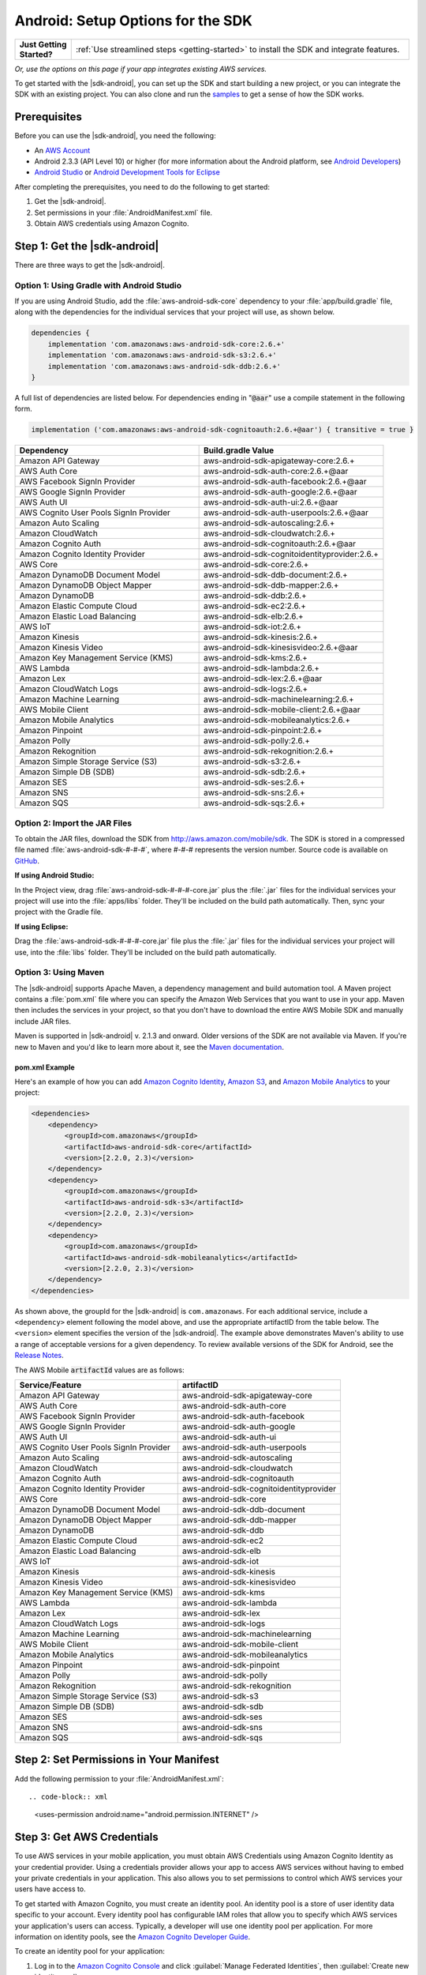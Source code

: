 .. Copyright 2010-2018 Amazon.com, Inc. or its affiliates. All Rights Reserved.

   This work is licensed under a Creative Commons Attribution-NonCommercial-ShareAlike 4.0
   International License (the "License"). You may not use this file except in compliance with the
   License. A copy of the License is located at http://creativecommons.org/licenses/by-nc-sa/4.0/.

   This file is distributed on an "AS IS" BASIS, WITHOUT WARRANTIES OR CONDITIONS OF ANY KIND,
   either express or implied. See the License for the specific language governing permissions and
   limitations under the License.

.. highlight:: java

.. _how-to-android-setup-sdk:

##################################
Android: Setup Options for the SDK
##################################

.. list-table::
   :widths: 1 6

   * - **Just Getting Started?**

     - :ref:`Use streamlined steps <getting-started>` to install the SDK and integrate features.

*Or, use the options on this page if your app integrates existing AWS services.*

To get started with the |sdk-android|, you can set up the SDK and start building a new project, or
you can integrate the SDK with an existing project. You can also clone and run the `samples
<https://github.com/awslabs/aws-sdk-android-samples>`__ to get a sense of how the SDK works.

Prerequisites
=============

Before you can use the |sdk-android|, you need the following:

- An `AWS Account <http://aws.amazon.com>`__

- Android 2.3.3 (API Level 10) or higher (for more information about the Android platform, see
  `Android Developers <http://developer.android.com/index.html>`__)

- `Android Studio <https://developer.android.com/sdk/index.html>`__ or `Android Development Tools for
  Eclipse <http://developer.android.com/sdk/eclipse-adt.html>`__

After completing the prerequisites, you need to do the following to get started:

#. Get the |sdk-android|.
#. Set permissions in your :file:`AndroidManifest.xml` file.
#. Obtain AWS credentials using Amazon Cognito.

Step 1: Get the |sdk-android|
=============================

There are three ways to get the |sdk-android|.

Option 1: Using Gradle with Android Studio
------------------------------------------

If you are using Android Studio, add the :file:`aws-android-sdk-core` dependency to your
:file:`app/build.gradle` file, along with the dependencies for the individual services
that your project will use, as shown below.

.. code-block:: groovy

    dependencies {
        implementation 'com.amazonaws:aws-android-sdk-core:2.6.+'
        implementation 'com.amazonaws:aws-android-sdk-s3:2.6.+'
        implementation 'com.amazonaws:aws-android-sdk-ddb:2.6.+'
    }

A full list of dependencies are listed below. For dependencies ending in ":code:`@aar`" use a compile statement in the following form.

.. code-block:: groovy

      implementation ('com.amazonaws:aws-android-sdk-cognitoauth:2.6.+@aar') { transitive = true }


.. csv-table::
   :header: Dependency,Build.gradle Value
   :widths: 1 1

    "Amazon API Gateway","aws-android-sdk-apigateway-core:2.6.+"
    "AWS Auth Core","aws-android-sdk-auth-core:2.6.+@aar"
    "AWS Facebook SignIn Provider","aws-android-sdk-auth-facebook:2.6.+@aar"
    "AWS Google SignIn Provider","aws-android-sdk-auth-google:2.6.+@aar"
    "AWS Auth UI","aws-android-sdk-auth-ui:2.6.+@aar"
    "AWS Cognito User Pools SignIn Provider","aws-android-sdk-auth-userpools:2.6.+@aar"
    "Amazon Auto Scaling","aws-android-sdk-autoscaling:2.6.+"
    "Amazon CloudWatch","aws-android-sdk-cloudwatch:2.6.+"
    "Amazon Cognito Auth","aws-android-sdk-cognitoauth:2.6.+@aar"
    "Amazon Cognito Identity Provider","aws-android-sdk-cognitoidentityprovider:2.6.+"
    "AWS Core","aws-android-sdk-core:2.6.+"
    "Amazon DynamoDB Document Model","aws-android-sdk-ddb-document:2.6.+"
    "Amazon DynamoDB Object Mapper","aws-android-sdk-ddb-mapper:2.6.+"
    "Amazon DynamoDB","aws-android-sdk-ddb:2.6.+"
    "Amazon Elastic Compute Cloud","aws-android-sdk-ec2:2.6.+"
    "Amazon Elastic Load Balancing","aws-android-sdk-elb:2.6.+"
    "AWS IoT","aws-android-sdk-iot:2.6.+"
    "Amazon Kinesis","aws-android-sdk-kinesis:2.6.+"
    "Amazon Kinesis Video","aws-android-sdk-kinesisvideo:2.6.+@aar"
    "Amazon Key Management Service (KMS)","aws-android-sdk-kms:2.6.+"
    "AWS Lambda","aws-android-sdk-lambda:2.6.+"
    "Amazon Lex","aws-android-sdk-lex:2.6.+@aar"
    "Amazon CloudWatch Logs","aws-android-sdk-logs:2.6.+"
    "Amazon Machine Learning","aws-android-sdk-machinelearning:2.6.+"
    "AWS Mobile Client","aws-android-sdk-mobile-client:2.6.+@aar"
    "Amazon Mobile Analytics","aws-android-sdk-mobileanalytics:2.6.+"
    "Amazon Pinpoint","aws-android-sdk-pinpoint:2.6.+"
    "Amazon Polly","aws-android-sdk-polly:2.6.+"
    "Amazon Rekognition","aws-android-sdk-rekognition:2.6.+"
    "Amazon Simple Storage Service (S3)","aws-android-sdk-s3:2.6.+"
    "Amazon Simple DB (SDB)","aws-android-sdk-sdb:2.6.+"
    "Amazon SES","aws-android-sdk-ses:2.6.+"
    "Amazon SNS","aws-android-sdk-sns:2.6.+"
    "Amazon SQS","aws-android-sdk-sqs:2.6.+"


Option 2: Import the JAR Files
------------------------------

To obtain the JAR files, download the SDK from http://aws.amazon.com/mobile/sdk. The SDK is stored
in a compressed file named :file:`aws-android-sdk-#-#-#`, where #-#-# represents the version number.
Source code is available on `GitHub <https://github.com/aws/aws-sdk-android>`__.

**If using Android Studio:**

In the Project view, drag :file:`aws-android-sdk-#-#-#-core.jar` plus the :file:`.jar` files for the individual services
your project will use into the :file:`apps/libs` folder. They'll be included on the build path
automatically. Then, sync your project with the Gradle file.

**If using Eclipse:**

Drag the :file:`aws-android-sdk-#-#-#-core.jar` file
plus the :file:`.jar` files for the individual services your project will use, into the :file:`libs`
folder. They'll be included on the build path automatically.

Option 3: Using Maven
---------------------

The |sdk-android| supports Apache Maven, a dependency management and build automation tool. A Maven
project contains a :file:`pom.xml` file where you can specify the Amazon Web Services that you want
to use in your app. Maven then includes the services in your project, so that you don't have to
download the entire AWS Mobile SDK and manually include JAR files.

Maven is supported in |sdk-android| v. 2.1.3 and onward. Older versions of the SDK are not available
via Maven. If you're new to Maven and you'd like to learn more about it, see the `Maven
documentation <http://maven.apache.org/what-is-maven.html>`__.


pom.xml Example
~~~~~~~~~~~~~~~

Here's an example of how you can add `Amazon Cognito Identity <http://aws.amazon.com/cognito/>`__,
`Amazon S3 <http://aws.amazon.com/s3/>`__, and `Amazon Mobile Analytics
<http://aws.amazon.com/mobileanalytics/>`__ to your project:

.. code-block:: xml

    <dependencies>
        <dependency>
            <groupId>com.amazonaws</groupId>
            <artifactId>aws-android-sdk-core</artifactId>
            <version>[2.2.0, 2.3)</version>
        </dependency>
        <dependency>
            <groupId>com.amazonaws</groupId>
            <artifactId>aws-android-sdk-s3</artifactId>
            <version>[2.2.0, 2.3)</version>
        </dependency>
        <dependency>
            <groupId>com.amazonaws</groupId>
            <artifactId>aws-android-sdk-mobileanalytics</artifactId>
            <version>[2.2.0, 2.3)</version>
        </dependency>
    </dependencies>

As shown above, the groupId for the |sdk-android| is ``com.amazonaws``. For each additional service,
include a ``<dependency>`` element following the model above, and use the appropriate artifactID
from the table below. The ``<version>`` element specifies the version of the |sdk-android|. The
example above demonstrates Maven's ability to use a range of acceptable versions for a given
dependency. To review available versions of the SDK for Android, see the `Release Notes
<https://aws.amazon.com/releasenotes/Android>`__.

The AWS Mobile :code:`artifactId` values are as follows:


.. csv-table::
   :header: Service/Feature, artifactID
   :widths: 1 1

    "Amazon API Gateway","aws-android-sdk-apigateway-core"
    "AWS Auth Core","aws-android-sdk-auth-core"
    "AWS Facebook SignIn Provider","aws-android-sdk-auth-facebook"
    "AWS Google SignIn Provider","aws-android-sdk-auth-google"
    "AWS Auth UI","aws-android-sdk-auth-ui"
    "AWS Cognito User Pools SignIn Provider","aws-android-sdk-auth-userpools"
    "Amazon Auto Scaling","aws-android-sdk-autoscaling"
    "Amazon CloudWatch","aws-android-sdk-cloudwatch"
    "Amazon Cognito Auth","aws-android-sdk-cognitoauth"
    "Amazon Cognito Identity Provider","aws-android-sdk-cognitoidentityprovider"
    "AWS Core","aws-android-sdk-core"
    "Amazon DynamoDB Document Model","aws-android-sdk-ddb-document"
    "Amazon DynamoDB Object Mapper","aws-android-sdk-ddb-mapper"
    "Amazon DynamoDB","aws-android-sdk-ddb"
    "Amazon Elastic Compute Cloud","aws-android-sdk-ec2"
    "Amazon Elastic Load Balancing","aws-android-sdk-elb"
    "AWS IoT","aws-android-sdk-iot"
    "Amazon Kinesis","aws-android-sdk-kinesis"
    "Amazon Kinesis Video","aws-android-sdk-kinesisvideo"
    "Amazon Key Management Service (KMS)","aws-android-sdk-kms"
    "AWS Lambda","aws-android-sdk-lambda"
    "Amazon Lex","aws-android-sdk-lex"
    "Amazon CloudWatch Logs","aws-android-sdk-logs"
    "Amazon Machine Learning","aws-android-sdk-machinelearning"
    "AWS Mobile Client","aws-android-sdk-mobile-client"
    "Amazon Mobile Analytics","aws-android-sdk-mobileanalytics"
    "Amazon Pinpoint","aws-android-sdk-pinpoint"
    "Amazon Polly","aws-android-sdk-polly"
    "Amazon Rekognition","aws-android-sdk-rekognition"
    "Amazon Simple Storage Service (S3)","aws-android-sdk-s3"
    "Amazon Simple DB (SDB)","aws-android-sdk-sdb"
    "Amazon SES","aws-android-sdk-ses"
    "Amazon SNS","aws-android-sdk-sns"
    "Amazon SQS","aws-android-sdk-sqs"


Step 2: Set Permissions in Your Manifest
========================================

Add the following permission to your :file:`AndroidManifest.xml`::

.. code-block:: xml

    <uses-permission android:name="android.permission.INTERNET" />

Step 3: Get AWS Credentials
===========================

To use AWS services in your mobile application, you must obtain AWS Credentials using Amazon Cognito
Identity as your credential provider. Using a credentials provider allows your app to access AWS
services without having to embed your private credentials in your application. This also allows you
to set permissions to control which AWS services your users have access to.

To get started with Amazon Cognito, you must create an identity pool. An identity pool is a store of
user identity data specific to your account. Every identity pool has configurable IAM roles that
allow you to specify which AWS services your application's users can access. Typically, a developer
will use one identity pool per application. For more information on identity pools, see the `Amazon
Cognito Developer Guide <http://docs.aws.amazon.com/cognito/devguide/identity/identity-pools/>`__.

To create an identity pool for your application:

#. Log in to the `Amazon Cognito Console <https://console.aws.amazon.com/cognito/home>`__ and click
   :guilabel:`Manage Federated Identities`, then :guilabel:`Create new identity pool`.

#. Enter a name for your Identity Pool and check the check box to enable access to unauthenticated
   identities. Click :guilabel:`Create Pool` to create your identity pool.

#. Click :guilabel:`Allow` to create the two default roles associated with your identity pool
   |mdash| one for unauthenticated users and one for authenticated users.

The next page displays code that creates a credentials provider so you can easily integrate Cognito
Identity with your Android application. You pass the credentials provider object to the constructor
of the AWS client you are using. The credentials provider looks like this::

    CognitoCachingCredentialsProvider credentialsProvider = new CognitoCachingCredentialsProvider(
        getApplicationContext(),    /* get the context for the application */
        "COGNITO_IDENTITY_POOL",    /* Identity Pool ID */
        Regions.MY_REGION           /* Region for your identity pool--US_EAST_1 or EU_WEST_1*/
    );

Next Steps
==========

- **Run the demos**: View our `sample Android apps
  <https://github.com/awslabs/aws-sdk-android-samples>`__ that demonstrate common use cases. To run
  the sample apps, set up the SDK for Android as described above, and then follow the instructions
  contained in the README files of the individual samples.

- **Read the API Reference**: View the `API Reference
  <https://docs.aws.amazon.com/AWSAndroidSDK/latest/javadoc/>`__ for the AWS Mobile SDK for Android.

- **Ask questions**: Post questions on the :forum:`AWS Mobile SDK Forums <88>`.

